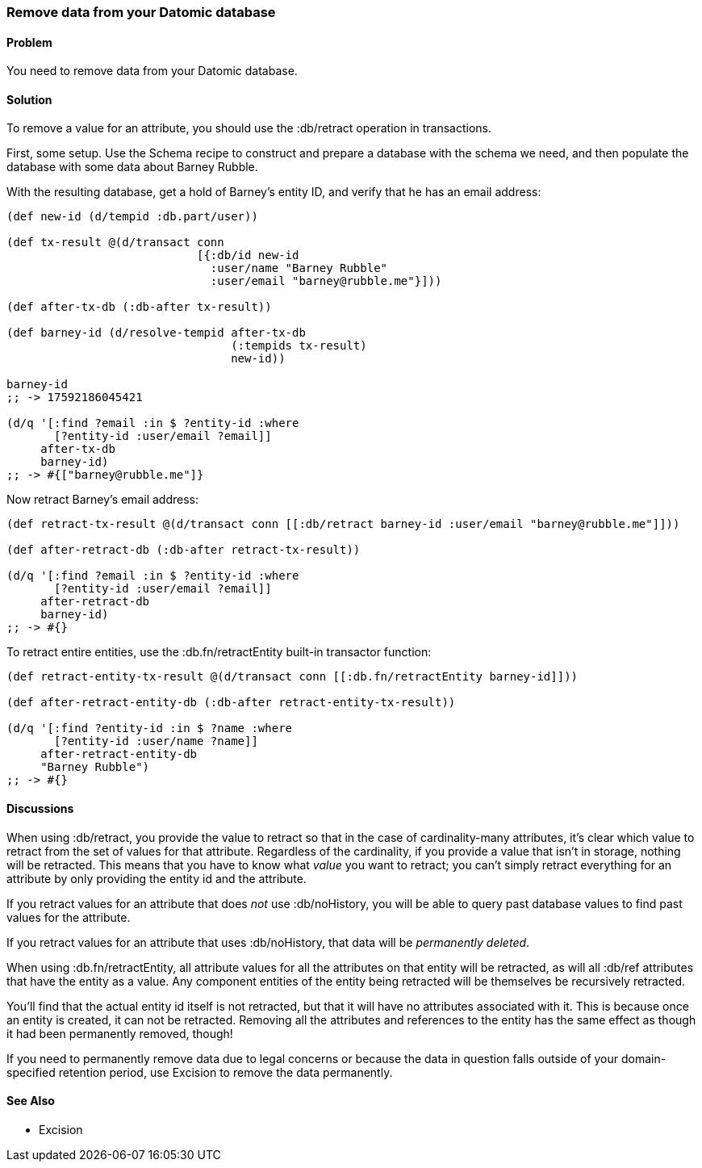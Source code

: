 [au="Robert Stuttaford"]
=== Remove data from your Datomic database

==== Problem

You need to remove data from your Datomic database.

==== Solution

To remove a value for an attribute, you should use the +:db/retract+ operation in transactions.

First, some setup. Use the Schema recipe to construct and prepare a database with the schema we need, and then populate the database with some data about Barney Rubble.

With the resulting database, get a hold of Barney's entity ID, and verify that he has an email address:

[source,clojure]
----
(def new-id (d/tempid :db.part/user))

(def tx-result @(d/transact conn
                            [{:db/id new-id
                              :user/name "Barney Rubble"
                              :user/email "barney@rubble.me"}]))

(def after-tx-db (:db-after tx-result))

(def barney-id (d/resolve-tempid after-tx-db
                                 (:tempids tx-result)
                                 new-id))

barney-id
;; -> 17592186045421

(d/q '[:find ?email :in $ ?entity-id :where
       [?entity-id :user/email ?email]]
     after-tx-db
     barney-id)
;; -> #{["barney@rubble.me"]}
----

Now retract Barney's email address:

[source,clojure]
----
(def retract-tx-result @(d/transact conn [[:db/retract barney-id :user/email "barney@rubble.me"]]))

(def after-retract-db (:db-after retract-tx-result))

(d/q '[:find ?email :in $ ?entity-id :where
       [?entity-id :user/email ?email]]
     after-retract-db
     barney-id)
;; -> #{}
----

To retract entire entities, use the +:db.fn/retractEntity+ built-in transactor function:

[source,clojure]
----
(def retract-entity-tx-result @(d/transact conn [[:db.fn/retractEntity barney-id]]))

(def after-retract-entity-db (:db-after retract-entity-tx-result))

(d/q '[:find ?entity-id :in $ ?name :where
       [?entity-id :user/name ?name]]
     after-retract-entity-db
     "Barney Rubble")
;; -> #{}
----

==== Discussions

When using +:db/retract+, you provide the value to retract so that in the case of cardinality-many attributes, it's clear which value to retract from the set of values for that attribute. Regardless of the cardinality, if you provide a value that isn't in storage, nothing will be retracted. This means that you have to know what _value_ you want to retract; you can't simply retract everything for an attribute by only providing the entity id and the attribute.

If you retract values for an attribute that does _not_ use +:db/noHistory+, you will be able to query past database values to find past values for the attribute.

If you retract values for an attribute that uses +:db/noHistory+, that data will be _permanently deleted_. 

When using +:db.fn/retractEntity+, all attribute values for all the attributes on that entity will be retracted, as will all +:db/ref+ attributes that have the entity as a value. Any component entities of the entity being retracted will be themselves be recursively retracted.

You'll find that the actual entity id itself is not retracted, but that it will have no attributes associated with it. This is because once an entity is created, it can not be retracted. Removing all the attributes and references to the entity has the same effect as though it had been permanently removed, though!

If you need to permanently remove data due to legal concerns or because the data in question falls outside of your domain-specified retention period, use Excision to remove the data permanently.

==== See Also

* Excision
